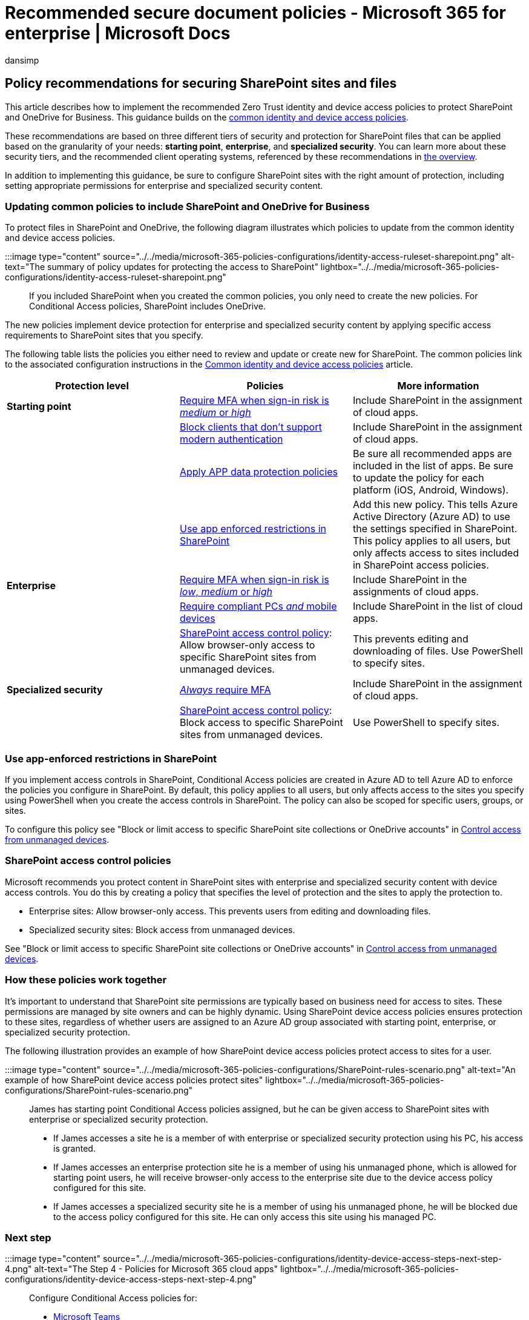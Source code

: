 = Recommended secure document policies - Microsoft 365 for enterprise | Microsoft Docs
:audience: Admin
:author: dansimp
:description: Describes the policies for Microsoft recommendations about how to secure SharePoint file access.
:f1.keywords: ["NOCSH"]
:manager: dansimp
:ms.author: dansimp
:ms.collection: ["M365-identity-device-management", "M365-security-compliance", "m365solution-identitydevice", "m365solution-scenario", "zerotrust-solution", "highpri"]
:ms.custom: ["it-pro", "goldenconfig"]
:ms.reviewer: martincoetzer
:ms.service: microsoft-365-security
:ms.subservice: mdo
:ms.topic: article
:search.appverid: met150

== Policy recommendations for securing SharePoint sites and files

This article describes how to implement the recommended Zero Trust identity and device access policies to protect SharePoint and OneDrive for Business.
This guidance builds on the xref:identity-access-policies.adoc[common identity and device access policies].

These recommendations are based on three different tiers of security and protection for SharePoint files that can be applied based on the granularity of your needs: *starting point*, *enterprise*, and *specialized security*.
You can learn more about these security tiers, and the recommended client operating systems, referenced by these recommendations in xref:microsoft-365-policies-configurations.adoc[the overview].

In addition to implementing this guidance, be sure to configure SharePoint sites with the right amount of protection, including setting appropriate permissions for enterprise and specialized security content.

=== Updating common policies to include SharePoint and OneDrive for Business

To protect files in SharePoint and OneDrive, the following diagram illustrates which policies to update from the common identity and device access policies.

:::image type="content" source="../../media/microsoft-365-policies-configurations/identity-access-ruleset-sharepoint.png" alt-text="The summary of policy updates for protecting the access to SharePoint" lightbox="../../media/microsoft-365-policies-configurations/identity-access-ruleset-sharepoint.png":::

If you included SharePoint when you created the common policies, you only need to create the new policies.
For Conditional Access policies, SharePoint includes OneDrive.

The new policies implement device protection for enterprise and specialized security content by applying specific access requirements to SharePoint sites that you specify.

The following table lists the policies you either need to review and update or create new for SharePoint.
The common policies link to the associated configuration instructions in the xref:identity-access-policies.adoc[Common identity and device access policies] article.

|===
| Protection level | Policies | More information

| *Starting point*
| link:identity-access-policies.md#require-mfa-based-on-sign-in-risk[Require MFA when sign-in risk is _medium_ or _high_]
| Include SharePoint in the assignment of cloud apps.

|
| link:identity-access-policies.md#block-clients-that-dont-support-multi-factor[Block clients that don't support modern authentication]
| Include SharePoint in the assignment of cloud apps.

|
| link:identity-access-policies.md#apply-app-data-protection-policies[Apply APP data protection policies]
| Be sure all recommended apps are included in the list of apps.
Be sure to update the policy for each platform (iOS, Android, Windows).

|
| <<use-app-enforced-restrictions-in-sharepoint,Use app enforced restrictions in SharePoint>>
| Add this new policy.
This tells Azure Active Directory (Azure AD) to use the settings specified in SharePoint.
This policy applies to all users, but only affects access to sites included in SharePoint access policies.

| *Enterprise*
| link:identity-access-policies.md#require-mfa-based-on-sign-in-risk[Require MFA when sign-in risk is _low_, _medium_ or _high_]
| Include SharePoint in the assignments of cloud apps.

|
| link:identity-access-policies.md#require-compliant-pcs-and-mobile-devices[Require compliant PCs _and_ mobile devices]
| Include SharePoint in the list of cloud apps.

|
| <<sharepoint-access-control-policies,SharePoint access control policy>>: Allow browser-only access to specific SharePoint sites from unmanaged devices.
| This prevents editing and downloading of files.
Use PowerShell to specify sites.

| *Specialized security*
| link:identity-access-policies.md#require-mfa-based-on-sign-in-risk[_Always_ require MFA]
| Include SharePoint in the assignment of cloud apps.

|
| <<use-app-enforced-restrictions-in-sharepoint,SharePoint access control policy>>: Block access to specific SharePoint sites from unmanaged devices.
| Use PowerShell to specify sites.
|===

=== Use app-enforced restrictions in SharePoint

If you implement access controls in SharePoint, Conditional Access policies are created in Azure AD to tell Azure AD to enforce the policies you configure in SharePoint.
By default, this policy applies to all users, but only affects access to the sites you specify using PowerShell when you create the access controls in SharePoint.
The policy can also be scoped for specific users, groups, or sites.

To configure this policy see "Block or limit access to specific SharePoint site collections or OneDrive accounts" in link:/sharepoint/control-access-from-unmanaged-devices[Control access from unmanaged devices].

=== SharePoint access control policies

Microsoft recommends you protect content in SharePoint sites with enterprise and specialized security content with device access controls.
You do this by creating a policy that specifies the level of protection and the sites to apply the protection to.

* Enterprise sites: Allow browser-only access.
This prevents users from editing and downloading files.
* Specialized security sites: Block access from unmanaged devices.

See "Block or limit access to specific SharePoint site collections or OneDrive accounts" in link:/sharepoint/control-access-from-unmanaged-devices[Control access from unmanaged devices].

=== How these policies work together

It's important to understand that SharePoint site permissions are typically based on business need for access to sites.
These permissions are managed by site owners and can be highly dynamic.
Using SharePoint device access policies ensures protection to these sites, regardless of whether users are assigned to an Azure AD group associated with starting point, enterprise, or specialized security protection.

The following illustration provides an example of how SharePoint device access policies protect access to sites for a user.

:::image type="content" source="../../media/microsoft-365-policies-configurations/SharePoint-rules-scenario.png" alt-text="An example of how SharePoint device access policies protect sites" lightbox="../../media/microsoft-365-policies-configurations/SharePoint-rules-scenario.png":::

James has starting point Conditional Access policies assigned, but he can be given access to SharePoint sites with enterprise or specialized security protection.

* If James accesses a site he is a member of with enterprise or specialized security protection using his PC, his access is granted.
* If James accesses an enterprise protection site he is a member of using his unmanaged phone, which is allowed for starting point users, he will receive browser-only access to the enterprise site due to the device access policy configured for this site.
* If James accesses a specialized security site he is a member of using his unmanaged phone, he will be blocked due to the access policy configured for this site.
He can only access this site using his managed PC.

=== Next step

:::image type="content" source="../../media/microsoft-365-policies-configurations/identity-device-access-steps-next-step-4.png" alt-text="The Step 4 - Policies for Microsoft 365 cloud apps" lightbox="../../media/microsoft-365-policies-configurations/identity-device-access-steps-next-step-4.png":::

Configure Conditional Access policies for:

* xref:teams-access-policies.adoc[Microsoft Teams]
* xref:secure-email-recommended-policies.adoc[Exchange Online]
